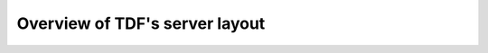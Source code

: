 Overview of TDF's server layout
===============================

.. graphviz::

   digraph TDF {
      overlap = false
   	  node [fontname=Verdana,fontsize=12]
      node [style=filled]
      node [fillcolor="#EEEEEE"]
      node [color="#EEEEEE"]
      edge [color="#31CEF0", len=0.5]
      "TDF" [shape="box", color="green"]
      "MANITU" [shape="box", color="green"]
      "HETZNER" [shape="box", color="green"]
      "FILOO" [shape="box", color="green"]
      "TDF" -> "MANITU"
      "TDF" -> "HETZNER"
      "TDF" -> "FILOO"
      "FILOO" -> "monitoring"
   	"MANITU" -> "dauntless"
      "MANITU" -> "falco"
      "MANITU" -> "excelsior"
      "MANITU" -> "gustl"
      "gustl" -> "dauntless"
      "gustl" -> "excelsior"
      "gustl" -> "falco"
      "gustl" -> "juttan"
      "gustl" -> "kuleha"
      "gustl" -> "lilith"
      "gustl" -> "maggie"
      "HETZNER" -> "bilbo"
      "HETZNER" -> "pumbaa"
      "HETZNER" -> "intrepid"
      "HETZNER" -> "saber"
      "dauntless" -> "vm165"
      "dauntless" -> "vm138"
      "dauntless" -> "vm152"
      "dauntless" -> "vm159"
      "excelsior" -> "vm169"
      "excelsior" -> "vm134"
      "excelsior" -> "vm141"
      "excelsior" -> "vm144"
      "excelsior" -> "vm146"
      "excelsior" -> "vm151"
      "excelsior" -> "vm156"
      "excelsior" -> "vm161"
      "excelsior" -> "vm163"
      "excelsior" -> "vm164"
      "excelsior" -> "vm170"
      "excelsior" -> "vm166"
      "excelsior" -> "vm136"
      "falco" -> "vm150"
      "falco" -> "vm160"
      "falco" -> "vm140"
      "falco" -> "vm160"
      "falco" -> "vm148"
      "falco" -> "vm186"
      "falco" -> "vm142"
      "falco" -> "vm147"
      "falco" -> "vm143"
      "falco" -> "vm145"
      "falco" -> "vm139"
      "falco" -> "vm178"
      "falco" -> "vm137"
      "falco" -> "vm177"
   }